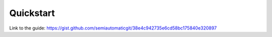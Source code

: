 Quickstart
===========================================

.. raw:: html

    <script src="https://gist.github.com/semiautomaticgit/38e4c942735e6cd58bc175840e320897.js"></script>

Link to the guide:
https://gist.github.com/semiautomaticgit/38e4c942735e6cd58bc175840e320897
